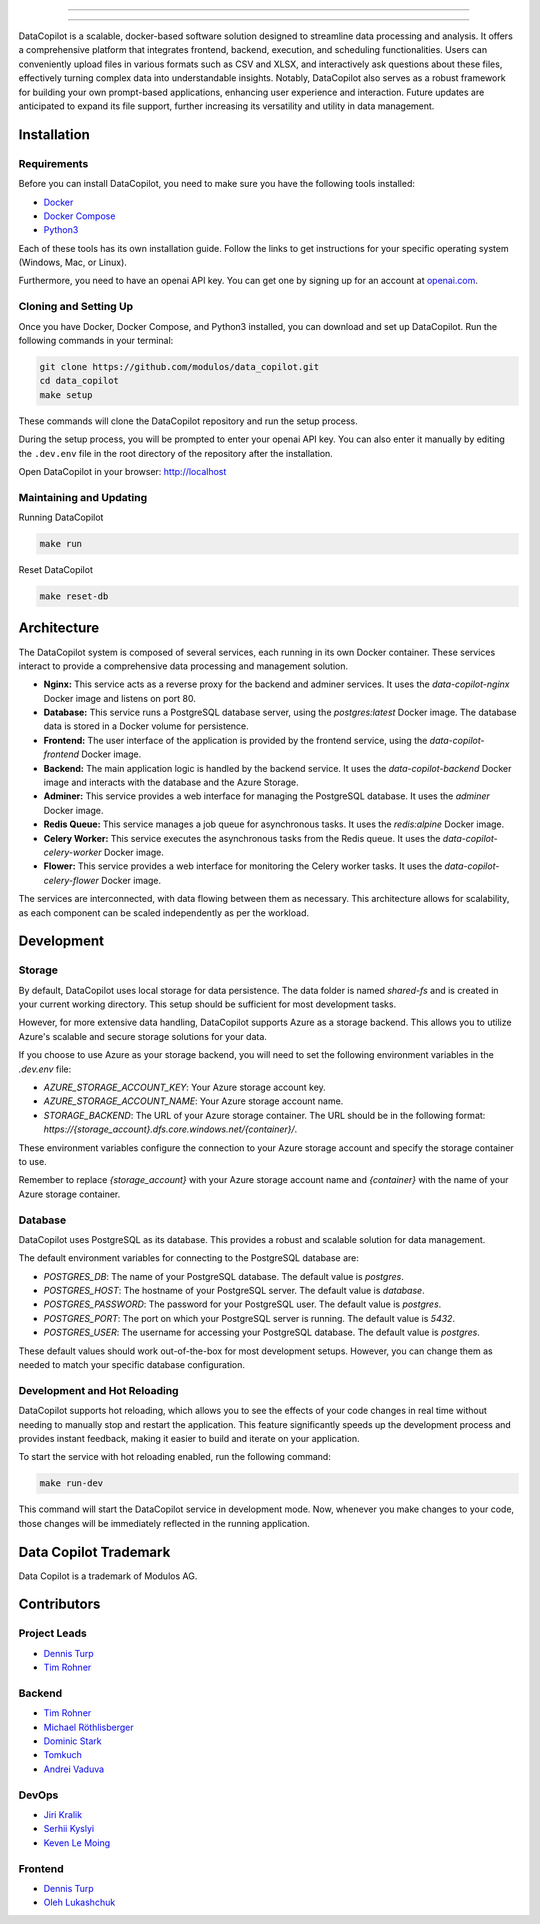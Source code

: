 

.. image:: frontend/src/assets/icons/svg/logo-landing.svg
   :target: #
   :align: center
   :width: 100%

--------


.. image:: https://pyup.io/repos/github/Modulos/data_copilot/shield.svg
     :target: https://pyup.io/repos/github/Modulos/data_copilot/
     :alt: Updates

.. image:: https://img.shields.io/badge/python-3.10-blue
     :target: #
     :alt: Python Version 3.10

.. image:: https://img.shields.io/badge/code%20style-black-000000.svg
     :target: https://github.com/psf/black

.. image:: https://github.com/Modulos/data_copilot/actions/workflows/pr-test.yml/badge.svg?event=push
     :target: https://github.com/Modulos/data_copilot/actions/workflows/pr-test.yml

--------

DataCopilot is a scalable, docker-based software solution designed to streamline data processing and analysis. It offers a comprehensive platform that integrates frontend, backend, execution, and scheduling functionalities. Users can conveniently upload files in various formats such as CSV and XLSX, and interactively ask questions about these files, effectively turning complex data into understandable insights. Notably, DataCopilot also serves as a robust framework for building your own prompt-based applications, enhancing user experience and interaction. Future updates are anticipated to expand its file support, further increasing its versatility and utility in data management.




Installation
============

Requirements
------------

Before you can install DataCopilot, you need to make sure you have the following tools installed:

- `Docker <https://docs.docker.com/get-docker/>`_
- `Docker Compose <https://docs.docker.com/compose/install/>`_
- `Python3 <https://www.python.org/downloads/>`_

Each of these tools has its own installation guide. Follow the links to get instructions for your specific operating system (Windows, Mac, or Linux).

Furthermore, you need to have an openai API key. You can get one by signing up for an account at `openai.com <https://beta.openai.com/signup>`_.

Cloning and Setting Up
----------------------


Once you have Docker, Docker Compose, and Python3 installed, you can download and set up DataCopilot. Run the following commands in your terminal:

.. code-block:: bash

    git clone https://github.com/modulos/data_copilot.git
    cd data_copilot
    make setup

These commands will clone the DataCopilot repository and run the setup process.

During the setup process, you will be prompted to enter your openai API key. You can also enter it manually by editing the ``.dev.env`` file in the root directory of the repository after the installation.

Open DataCopilot in your browser: http://localhost


.. image:: assets/login_page.png
   :align: center
   :width: 100%


Maintaining and Updating
------------------------

Running DataCopilot

.. code-block:: bash

    make run

Reset DataCopilot

.. code-block:: bash

    make reset-db




Architecture
============

.. image:: assets/architecture.svg
   :align: center
   :width: 100%

The DataCopilot system is composed of several services, each running in its own Docker container. These services interact to provide a comprehensive data processing and management solution.

- **Nginx:** This service acts as a reverse proxy for the backend and adminer services. It uses the `data-copilot-nginx` Docker image and listens on port 80.

- **Database:** This service runs a PostgreSQL database server, using the `postgres:latest` Docker image. The database data is stored in a Docker volume for persistence.

- **Frontend:** The user interface of the application is provided by the frontend service, using the `data-copilot-frontend` Docker image.

- **Backend:** The main application logic is handled by the backend service. It uses the `data-copilot-backend` Docker image and interacts with the database and the Azure Storage.

- **Adminer:** This service provides a web interface for managing the PostgreSQL database. It uses the `adminer` Docker image.

- **Redis Queue:** This service manages a job queue for asynchronous tasks. It uses the `redis:alpine` Docker image.

- **Celery Worker:** This service executes the asynchronous tasks from the Redis queue. It uses the `data-copilot-celery-worker` Docker image.

- **Flower:** This service provides a web interface for monitoring the Celery worker tasks. It uses the `data-copilot-celery-flower` Docker image.

The services are interconnected, with data flowing between them as necessary. This architecture allows for scalability, as each component can be scaled independently as per the workload.


Development
===========

Storage
-------

By default, DataCopilot uses local storage for data persistence. The data folder is named `shared-fs` and is created in your current working directory. This setup should be sufficient for most development tasks.

However, for more extensive data handling, DataCopilot supports Azure as a storage backend. This allows you to utilize Azure's scalable and secure storage solutions for your data.

If you choose to use Azure as your storage backend, you will need to set the following environment variables in the `.dev.env` file:

- `AZURE_STORAGE_ACCOUNT_KEY`: Your Azure storage account key.
- `AZURE_STORAGE_ACCOUNT_NAME`: Your Azure storage account name.
- `STORAGE_BACKEND`: The URL of your Azure storage container. The URL should be in the following format: `https://{storage_account}.dfs.core.windows.net/{container}/`.

These environment variables configure the connection to your Azure storage account and specify the storage container to use.

Remember to replace `{storage_account}` with your Azure storage account name and `{container}` with the name of your Azure storage container.


Database
--------

DataCopilot uses PostgreSQL as its database. This provides a robust and scalable solution for data management. 

The default environment variables for connecting to the PostgreSQL database are:

- `POSTGRES_DB`: The name of your PostgreSQL database. The default value is `postgres`.
- `POSTGRES_HOST`: The hostname of your PostgreSQL server. The default value is `database`.
- `POSTGRES_PASSWORD`: The password for your PostgreSQL user. The default value is `postgres`.
- `POSTGRES_PORT`: The port on which your PostgreSQL server is running. The default value is `5432`.
- `POSTGRES_USER`: The username for accessing your PostgreSQL database. The default value is `postgres`.

These default values should work out-of-the-box for most development setups. However, you can change them as needed to match your specific database configuration.


Development and Hot Reloading
-----------------------------

DataCopilot supports hot reloading, which allows you to see the effects of your code changes in real time without needing to manually stop and restart the application. This feature significantly speeds up the development process and provides instant feedback, making it easier to build and iterate on your application.

To start the service with hot reloading enabled, run the following command:

.. code-block:: bash

    make run-dev

This command will start the DataCopilot service in development mode. Now, whenever you make changes to your code, those changes will be immediately reflected in the running application.



Data Copilot Trademark
======================
Data Copilot is a trademark of Modulos AG. 



Contributors
============

Project Leads
-------------
- `Dennis Turp <https://github.com/mdturp>`_
- `Tim Rohner <https://github.com/leokster>`_

Backend
-------
- `Tim Rohner <https://github.com/leokster>`_
- `Michael Röthlisberger <https://github/roethlisbergermichael>`_
- `Dominic Stark <https://github.com/dominicstark>`_
- `Tomkuch <https://github.com/tomkuch>`_
- `Andrei Vaduva <https://github.com/andreiv-dev>`_

DevOps
------
- `Jiri Kralik <https://github.com/jirikralik>`_
- `Serhii  Kyslyi <https://github.com/serhiikyslyi>`_
- `Keven Le Moing <https://github.com/KevenLeMoing>`_


Frontend
--------
- `Dennis Turp <https://github.com/mdturp>`_
- `Oleh Lukashchuk <https://github.com/Olehlukashchuk96>`_
